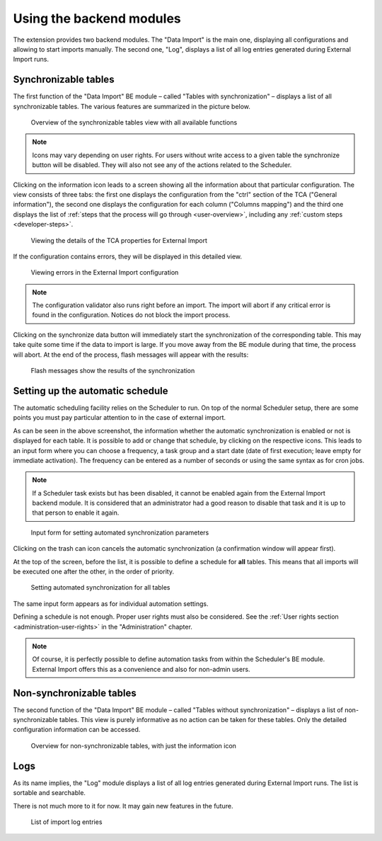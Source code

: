 ﻿.. include:: ../../Includes.txt


.. _user-backend-module:

Using the backend modules
^^^^^^^^^^^^^^^^^^^^^^^^^

The extension provides two backend modules. The "Data Import" is the main one,
displaying all configurations and allowing to start imports manually. The
second one, "Log", displays a list of all log entries generated during
External Import runs.


.. _user-backend-module-synchronizable:

Synchronizable tables
"""""""""""""""""""""

The first function of the "Data Import" BE module – called "Tables with
synchronization" – displays a list of all synchronizable tables. The
various features are summarized in the picture below.

.. figure:: ../../Images/SynchronizableTablesOverview.png
	:alt: BE module overview for synchronizable tables

	Overview of the synchronizable tables view with all available
	functions


.. note::

   Icons may vary depending on user rights.
   For users without write access to a given table the synchronize button
   will be disabled. They will also not see any of the actions related to the Scheduler.

Clicking on the information icon leads to a screen showing
all the information about that particular configuration. The view
consists of three tabs: the first one displays the configuration from
the "ctrl" section of the TCA ("General information"), the second one
displays the configuration for each column ("Columns mapping") and the
third one displays the list of :ref:`steps that the process will go through <user-overview>`,
including any :ref:`custom steps <developer-steps>`.

.. figure:: ../../Images/InformationInspector.png
	:alt: Inspecting TCA properties

	Viewing the details of the TCA properties for External Import


If the configuration contains errors, they will be displayed in this
detailed view.

.. figure:: ../../Images/InformationInspectorWithErrors.png
	:alt: Raised errors about wrong configuration

	Viewing errors in the External Import configuration

.. note::

   The configuration validator also runs right before an import.
   The import will abort if any critical error is found in the
   configuration. Notices do not block the import process.


Clicking on the synchronize data button will immediately start
the synchronization of the corresponding table. This may take quite
some time if the data to import is large. If you move away from the BE
module during that time, the process will abort. At the end of
the process, flash messages will appear with the results:

.. figure:: ../../Images/SynchronizationResults.png
	:alt: Results of synchronization

	Flash messages show the results of the synchronization


.. _user-backend-module-automation:

Setting up the automatic schedule
"""""""""""""""""""""""""""""""""

The automatic scheduling facility relies on the Scheduler to run. On
top of the normal Scheduler setup, there are some points you must pay
particular attention to in the case of external import.

As can be seen in the above screenshot, the information whether the
automatic synchronization is enabled or not is displayed for each
table. It is possible to add or change that schedule, by clicking on
the respective icons. This leads to an input form where you can choose
a frequency, a task group and a start date (date of first execution;
leave empty for immediate activation). The frequency can be entered
as a number of seconds or using the same syntax as for cron jobs.

.. note::

   If a Scheduler task exists but has been disabled, it cannot be enabled
   again from the External Import backend module. It is considered that an
   administrator had a good reason to disable that task and it is up to that
   person to enable it again.


.. figure:: ../../Images/AutomationDialog.png
	:alt: Automation input form

	Input form for setting automated synchronization parameters


Clicking on the trash can icon cancels the automatic
synchronization (a confirmation window will appear first).

At the top of the screen, before the list, it is possible to define a
schedule for **all** tables. This means that all imports will be
executed one after the other, in the order of priority.

.. figure:: ../../Images/FullAutomation.png
	:alt: Automating all tables

	Setting automated synchronization for all tables


The same input form appears as for individual automation settings.

Defining a schedule is not enough. Proper user rights must also be
considered. See the :ref:`User rights section <administration-user-rights>`
in the "Administration" chapter.

.. note::

   Of course, it is perfectly possible to define automation tasks
   from within the Scheduler's BE module. External Import offers this
   as a convenience and also for non-admin users.


.. _user-backend-module-non-synchronizable:

Non-synchronizable tables
"""""""""""""""""""""""""

The second function of the "Data Import" BE module – called "Tables without
synchronization" – displays a list of non-synchronizable tables. This
view is purely informative as no action can be taken for these tables.
Only the detailed configuration information can be accessed.

.. figure:: ../../Images/NonSynchronizableTablesOverview.png
	:alt: BE module overview for non-synchronizable tables

	Overview for non-synchronizable tables, with just the information icon


.. _user-backend-module-logs:

Logs
""""

As its name implies, the "Log" module displays a list of all log entries
generated during External Import runs. The list is sortable and searchable.

There is not much more to it for now. It may gain new features in the future.

.. figure:: ../../Images/LogModule.png
	:alt: BE module overview for non-synchronizable tables

	List of import log entries
